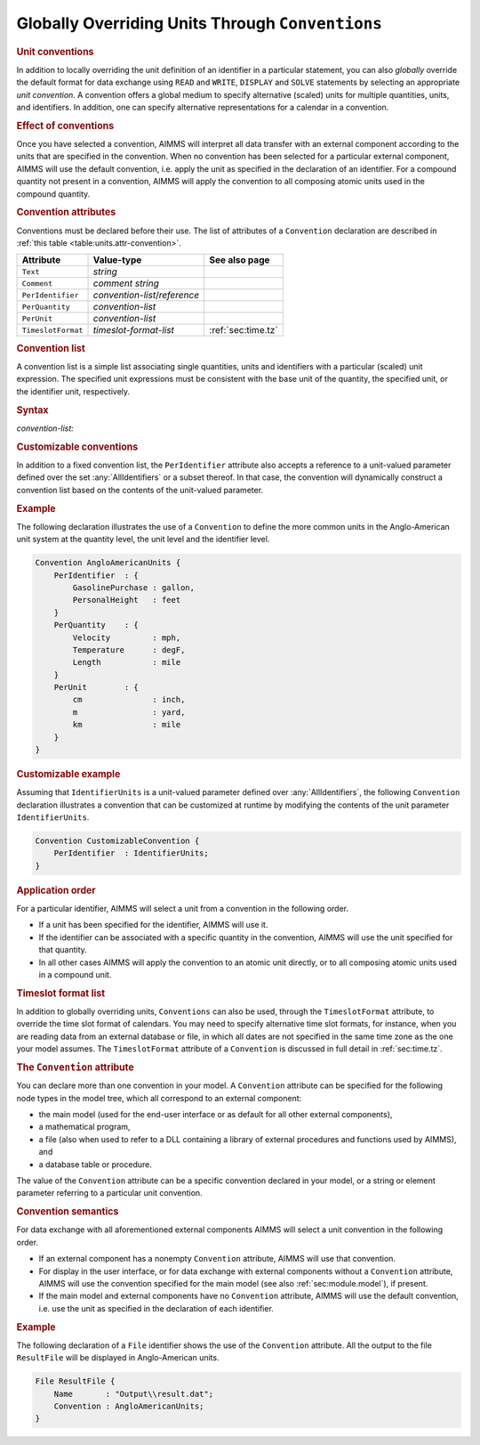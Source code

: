 .. _sec:units.convention:

Globally Overriding Units Through ``Conventions``
=================================================

.. rubric:: Unit conventions

In addition to locally overriding the unit definition of an identifier
in a particular statement, you can also *globally* override the default
format for data exchange using ``READ`` and ``WRITE``, ``DISPLAY`` and
``SOLVE`` statements by selecting an appropriate *unit convention*. A
convention offers a global medium to specify alternative (scaled) units
for multiple quantities, units, and identifiers. In addition, one can
specify alternative representations for a calendar in a convention.

.. rubric:: Effect of conventions

Once you have selected a convention, AIMMS will interpret all data
transfer with an external component according to the units that are
specified in the convention. When no convention has been selected for a
particular external component, AIMMS will use the default convention,
i.e. apply the unit as specified in the declaration of an identifier.
For a compound quantity not present in a convention, AIMMS will apply
the convention to all composing atomic units used in the compound
quantity.

.. _convention:

.. rubric:: Convention attributes

Conventions must be declared before their use. The list of attributes of
a ``Convention`` declaration are described in
:ref:`this table <table:units.attr-convention>`.

.. _table:units.attr-convention:

.. table:: 

	================== ============================= ==================
	Attribute          Value-type                    See also page
	================== ============================= ==================
	``Text``           *string*                         
	``Comment``        *comment string*                 
	``PerIdentifier``  *convention-list*/*reference*    
	``PerQuantity``    *convention-list*                
	``PerUnit``        *convention-list*                
	``TimeslotFormat`` *timeslot-format-list*        :ref:`sec:time.tz`
	================== ============================= ==================
	
.. _convention.per_identifier:

.. _convention.per_quantity:

.. _convention.per_unit:

.. _convention.timeslot_format:

.. rubric:: Convention list

A convention list is a simple list associating single quantities, units
and identifiers with a particular (scaled) unit expression. The
specified unit expressions must be consistent with the base unit of the
quantity, the specified unit, or the identifier unit, respectively.

.. _convention-list:

.. rubric:: Syntax

*convention-list:*

.. raw:: html

	<div class="svg-container" style="overflow: auto;">	<?xml version="1.0" encoding="UTF-8" standalone="no"?>
	<svg
	   xmlns:dc="http://purl.org/dc/elements/1.1/"
	   xmlns:cc="http://creativecommons.org/ns#"
	   xmlns:rdf="http://www.w3.org/1999/02/22-rdf-syntax-ns#"
	   xmlns:svg="http://www.w3.org/2000/svg"
	   xmlns="http://www.w3.org/2000/svg"
	   viewBox="0 0 355.61067 137.2"
	   height="137.2"
	   width="355.61066"
	   xml:space="preserve"
	   id="svg2"
	   version="1.1"><metadata
	     id="metadata8"><rdf:RDF><cc:Work
	         rdf:about=""><dc:format>image/svg+xml</dc:format><dc:type
	           rdf:resource="http://purl.org/dc/dcmitype/StillImage" /></cc:Work></rdf:RDF></metadata><defs
	     id="defs6" /><g
	     transform="matrix(1.3333333,0,0,-1.3333333,0,483.59999)"
	     id="g10"><g
	       transform="scale(0.1)"
	       id="g12"><path
	         id="path14"
	         style="fill:#ffffff;fill-opacity:1;fill-rule:nonzero;stroke:none"
	         d="m 200,3000 -20,-50 h 40" /><path
	         id="path16"
	         style="fill:#000000;fill-opacity:1;fill-rule:nonzero;stroke:none"
	         d="m 400,2700 -50,20 v -40" /><g
	         transform="scale(10)"
	         id="g18"><text
	           id="text22"
	           style="font-style:italic;font-variant:normal;font-size:11px;font-family:'Lucida Sans';-inkscape-font-specification:LucidaSans-Italic;writing-mode:lr-tb;fill:#d22d2d;fill-opacity:1;fill-rule:nonzero;stroke:none"
	           transform="matrix(1,0,0,-1,45,266)"><tspan
	             id="tspan20"
	             y="0"
	             x="0"><a href="https://documentation.aimms.com/language-reference/preliminaries/language-preliminaries/identifier-declarations.html#identifier">identifier</a></tspan></text>
	</g><path
	         id="path24"
	         style="fill:#ffffff;fill-opacity:1;fill-rule:nonzero;stroke:none"
	         d="m 953.48,2700 50,-20 v 40" /><path
	         id="path26"
	         style="fill:#000000;fill-opacity:1;fill-rule:nonzero;stroke:none"
	         d="m 1153.48,3000 -20,-50 h 40" /><path
	         id="path28"
	         style="fill:#000000;fill-opacity:1;fill-rule:nonzero;stroke:none"
	         d="m 320.02,3000 -50,20 v -40" /><g
	         transform="scale(10)"
	         id="g30"><text
	           id="text34"
	           style="font-style:italic;font-variant:normal;font-size:11px;font-family:'Lucida Sans';-inkscape-font-specification:LucidaSans-Italic;writing-mode:lr-tb;fill:#d22d2d;fill-opacity:1;fill-rule:nonzero;stroke:none"
	           transform="matrix(1,0,0,-1,37.002,296)"><tspan
	             id="tspan32"
	             y="0"
	             x="0"><a href="https://documentation.aimms.com/language-reference/advanced-language-components/units-of-measurement/the-quantity-declaration.html#unit-symbol">unit-symbol</a></tspan></text>
	</g><path
	         id="path36"
	         style="fill:#ffffff;fill-opacity:1;fill-rule:nonzero;stroke:none"
	         d="m 1033.46,3000 50,-20 v 40" /><path
	         id="path38"
	         style="fill:#ffffff;fill-opacity:1;fill-rule:nonzero;stroke:none"
	         d="m 200,3000 20,50 h -40" /><path
	         id="path40"
	         style="fill:#000000;fill-opacity:1;fill-rule:nonzero;stroke:none"
	         d="m 416.621,3300 -50,20 v -40" /><g
	         transform="scale(10)"
	         id="g42"><text
	           id="text46"
	           style="font-style:italic;font-variant:normal;font-size:11px;font-family:'Lucida Sans';-inkscape-font-specification:LucidaSans-Italic;writing-mode:lr-tb;fill:#d22d2d;fill-opacity:1;fill-rule:nonzero;stroke:none"
	           transform="matrix(1,0,0,-1,46.6621,326)"><tspan
	             id="tspan44"
	             y="0"
	             x="0"><a href="https://documentation.aimms.com/language-reference/advanced-language-components/units-of-measurement/the-quantity-declaration.html#quantity">quantity</a></tspan></text>
	</g><path
	         id="path48"
	         style="fill:#ffffff;fill-opacity:1;fill-rule:nonzero;stroke:none"
	         d="m 936.859,3300 50,-20 v 40" /><path
	         id="path50"
	         style="fill:#000000;fill-opacity:1;fill-rule:nonzero;stroke:none"
	         d="m 1153.48,3000 20,50 h -40" /><path
	         id="path52"
	         style="fill:#000000;fill-opacity:1;fill-rule:nonzero;stroke:none"
	         d="m 1253.48,3000 -50,20 v -40" /><g
	         transform="scale(10)"
	         id="g54"><text
	           id="text58"
	           style="font-variant:normal;font-size:12px;font-family:'Courier New';-inkscape-font-specification:LucidaSans-Typewriter;writing-mode:lr-tb;fill:#000000;fill-opacity:1;fill-rule:nonzero;stroke:none"
	           transform="matrix(1,0,0,-1,131.748,296)"><tspan
	             id="tspan56"
	             y="0"
	             x="0">:</tspan></text>
	</g><path
	         id="path60"
	         style="fill:#ffffff;fill-opacity:1;fill-rule:nonzero;stroke:none"
	         d="m 1453.48,3000 50,-20 v 40" /><path
	         id="path62"
	         style="fill:#000000;fill-opacity:1;fill-rule:nonzero;stroke:none"
	         d="m 1553.48,3000 -50,20 v -40" /><g
	         transform="scale(10)"
	         id="g64"><text
	           id="text68"
	           style="font-style:italic;font-variant:normal;font-size:11px;font-family:'Lucida Sans';-inkscape-font-specification:LucidaSans-Italic;writing-mode:lr-tb;fill:#d22d2d;fill-opacity:1;fill-rule:nonzero;stroke:none"
	           transform="matrix(1,0,0,-1,160.348,296)"><tspan
	             id="tspan66"
	             y="0"
	             x="0"><a href="https://documentation.aimms.com/language-reference/advanced-language-components/units-of-measurement/unit-expressions.html#unit-expression">unit-expression</a></tspan></text>
	</g><path
	         id="path70"
	         style="fill:#ffffff;fill-opacity:1;fill-rule:nonzero;stroke:none"
	         d="m 2467.08,3000 50,-20 v 40" /><path
	         id="path72"
	         style="fill:#000000;fill-opacity:1;fill-rule:nonzero;stroke:none"
	         d="m 100,3000 20,50 H 80" /><path
	         id="path74"
	         style="fill:#ffffff;fill-opacity:1;fill-rule:nonzero;stroke:none"
	         d="m 1233.54,3525 -50,20 v -40" /><g
	         transform="scale(10)"
	         id="g76"><text
	           id="text80"
	           style="font-variant:normal;font-size:12px;font-family:'Courier New';-inkscape-font-specification:LucidaSans-Typewriter;writing-mode:lr-tb;fill:#000000;fill-opacity:1;fill-rule:nonzero;stroke:none"
	           transform="matrix(1,0,0,-1,129.754,348.5)"><tspan
	             id="tspan78"
	             y="0"
	             x="0">,</tspan></text>
	</g><path
	         id="path82"
	         style="fill:#000000;fill-opacity:1;fill-rule:nonzero;stroke:none"
	         d="m 1433.54,3525 50,-20 v 40" /><path
	         id="path84"
	         style="fill:#ffffff;fill-opacity:1;fill-rule:nonzero;stroke:none"
	         d="m 2567.08,3000 20,50 h -40" /><path
	         id="path86"
	         style="fill:#000000;fill-opacity:1;fill-rule:nonzero;stroke:none"
	         d="m 2667.08,3000 -50,20 v -40" /><path
	         id="path88"
	         style="fill:none;stroke:#000000;stroke-width:4;stroke-linecap:butt;stroke-linejoin:round;stroke-miterlimit:10;stroke-dasharray:none;stroke-opacity:1"
	         d="m 0,3000 h 100 m 0,0 v 0 h 100 m 0,0 v -200 c 0,-55.23 44.773,-100 100,-100 v 0 h 100 v 100 H 953.461 V 2700 2600 H 400 v 100 m 553.48,0 h 100 v 0 c 55.23,0 100,44.77 100,100 v 200 M 200,3000 h 100 -79.98 100 v 100 h 713.42 V 3000 2900 H 320.02 v 100 m 713.44,0 h 100 20.02 M 200,3000 v 200 c 0,55.23 44.773,100 100,100 h 16.621 100 v 100 H 936.852 V 3300 3200 H 416.621 v 100 m 520.238,0 h 100.001 16.62 c 55.23,0 100,-44.77 100,-100 v -200 h 100 v 0 c 0,55.23 44.77,100 100,100 v 0 c 55.23,0 100,-44.77 100,-100 v 0 0 c 0,-55.23 -44.77,-100 -100,-100 v 0 c -55.23,0 -100,44.77 -100,100 v 0 m 200,0 h 100 v 100 h 913.58 v -100 -100 h -913.58 v 100 m 913.6,0 h 100 M 100,3000 v 425 c 0,55.23 44.773,100 100,100 h 933.54 100 v 0 c 0,55.23 44.77,100 100,100 v 0 c 55.23,0 100,-44.77 100,-100 v 0 0 c 0,-55.23 -44.77,-100 -100,-100 v 0 c -55.23,0 -100,44.77 -100,100 v 0 m 200,0 h 100 933.54 c 55.22,0 100,-44.77 100,-100 v -425 h 100" /></g></g></svg></div>

.. rubric:: Customizable conventions

In addition to a fixed convention list, the ``PerIdentifier`` attribute
also accepts a reference to a unit-valued parameter defined over the set
:any:`AllIdentifiers` or a subset thereof. In that case, the convention
will dynamically construct a convention list based on the contents of
the unit-valued parameter.

.. rubric:: Example

The following declaration illustrates the use of a ``Convention`` to
define the more common units in the Anglo-American unit system at the
quantity level, the unit level and the identifier level.

.. code-block:: aimms

	Convention AngloAmericanUnits {
	    PerIdentifier  : {
	        GasolinePurchase : gallon,
	        PersonalHeight   : feet
	    }
	    PerQuantity    : {
	        Velocity         : mph,
	        Temperature      : degF,
	        Length           : mile
	    }
	    PerUnit        : {
	        cm               : inch,
	        m                : yard,
	        km               : mile
	    }
	}

.. rubric:: Customizable example

Assuming that ``IdentifierUnits`` is a unit-valued parameter defined
over :any:`AllIdentifiers`, the following ``Convention`` declaration
illustrates a convention that can be customized at runtime by modifying
the contents of the unit parameter ``IdentifierUnits``.

.. code-block:: aimms

	Convention CustomizableConvention {
	    PerIdentifier  : IdentifierUnits;
	}

.. rubric:: Application order

For a particular identifier, AIMMS will select a unit from a convention
in the following order.

-  If a unit has been specified for the identifier, AIMMS will use it.

-  If the identifier can be associated with a specific quantity in the
   convention, AIMMS will use the unit specified for that quantity.

-  In all other cases AIMMS will apply the convention to an atomic unit
   directly, or to all composing atomic units used in a compound unit.

.. rubric:: Timeslot format list

In addition to globally overriding units, ``Conventions`` can also be
used, through the ``TimeslotFormat`` attribute, to override the time
slot format of calendars. You may need to specify alternative time slot
formats, for instance, when you are reading data from an external
database or file, in which all dates are not specified in the same time
zone as the one your model assumes. The ``TimeslotFormat`` attribute of
a ``Convention`` is discussed in full detail in :ref:`sec:time.tz`.

.. _database_table.convention:

.. _database_procedure.convention:

.. rubric:: The ``Convention`` attribute

You can declare more than one convention in your model. A ``Convention``
attribute can be specified for the following node types in the model
tree, which all correspond to an external component:

-  the main model (used for the end-user interface or as default for all
   other external components),

-  a mathematical program,

-  a file (also when used to refer to a DLL containing a library of
   external procedures and functions used by AIMMS), and

-  a database table or procedure.

The value of the ``Convention`` attribute can be a specific convention
declared in your model, or a string or element parameter referring to a
particular unit convention.

.. rubric:: Convention semantics

For data exchange with all aforementioned external components AIMMS will
select a unit convention in the following order.

-  If an external component has a nonempty ``Convention`` attribute,
   AIMMS will use that convention.

-  For display in the user interface, or for data exchange with external
   components without a ``Convention`` attribute, AIMMS will use the
   convention specified for the main model (see also
   :ref:`sec:module.model`), if present.

-  If the main model and external components have no ``Convention``
   attribute, AIMMS will use the default convention, i.e. use the unit
   as specified in the declaration of each identifier.

.. rubric:: Example

The following declaration of a ``File`` identifier shows the use of the
``Convention`` attribute. All the output to the file ``ResultFile`` will
be displayed in Anglo-American units.

.. code-block:: aimms

	File ResultFile {
	    Name       : "Output\\result.dat";
	    Convention : AngloAmericanUnits;
	}